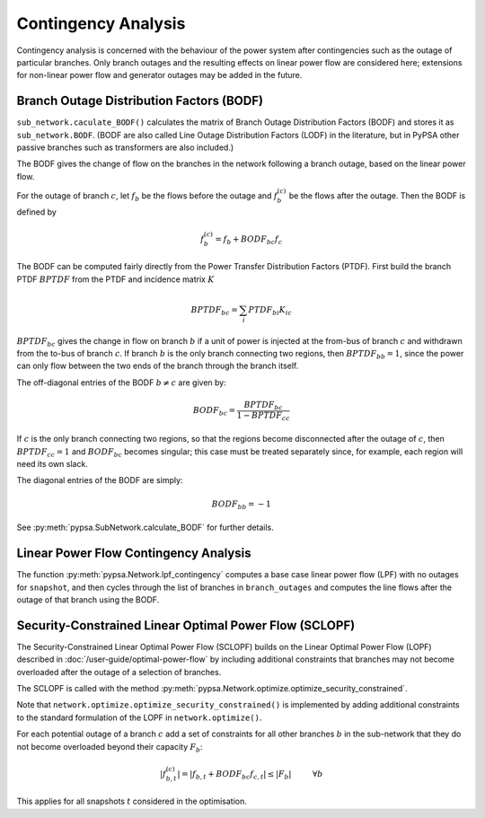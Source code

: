 ######################
Contingency Analysis
######################


Contingency analysis is concerned with the behaviour of the power
system after contingencies such as the outage of particular branches.
Only branch outages and the resulting effects on linear power flow are
considered here; extensions for non-linear power flow and generator
outages may be added in the future.


Branch Outage Distribution Factors (BODF)
=========================================

``sub_network.caculate_BODF()`` calculates the matrix of Branch Outage
Distribution Factors (BODF) and stores it as
``sub_network.BODF``. (BODF are also called Line Outage Distribution
Factors (LODF) in the literature, but in PyPSA other passive branches
such as transformers are also included.)

The BODF gives the change of flow on the branches in the network
following a branch outage, based on the linear power flow.

For the outage of branch :math:`c`, let :math:`f_b` be the flows
before the outage and :math:`f_b^{(c)}` be the flows after the
outage. Then the BODF is defined by

.. math::
   f_b^{(c)} = f_b + BODF_{bc}f_{c}


The BODF can be computed fairly directly from the Power Transfer
Distribution Factors (PTDF). First build the branch PTDF :math:`BPTDF`
from the PTDF and incidence matrix :math:`K`

.. math::
   BPTDF_{bc} = \sum_{i} PTDF_{bi} K_{ic}

:math:`BPTDF_{bc}` gives the change in flow on branch :math:`b` if a
unit of power is injected at the from-bus of branch :math:`c` and
withdrawn from the to-bus of branch :math:`c`. If branch :math:`b` is
the only branch connecting two regions, then :math:`BPTDF_{bb} = 1`,
since the power can only flow between the two ends of the branch
through the branch itself.

The off-diagonal entries of the BODF :math:`b \neq c`  are given by:

.. math::
   BODF_{bc} = \frac{BPTDF_{bc}}{1-BPTDF_{cc}}

If :math:`c` is the only branch connecting two regions, so that the
regions become disconnected after the outage of :math:`c`, then
:math:`BPTDF_{cc} = 1` and :math:`BODF_{bc}` becomes singular; this
case must be treated separately since, for example, each region will
need its own slack.

The diagonal entries of the BODF are simply:

.. math::
   BODF_{bb} = -1

See :py:meth:`pypsa.SubNetwork.calculate_BODF` for further details.

Linear Power Flow Contingency Analysis
======================================

The function :py:meth:`pypsa.Network.lpf_contingency` computes a base
case linear power flow (LPF) with no outages for ``snapshot``, and
then cycles through the list of branches in ``branch_outages`` and
computes the line flows after the outage of that branch using the BODF.


Security-Constrained Linear Optimal Power Flow (SCLOPF)
=======================================================

The Security-Constrained Linear Optimal Power Flow (SCLOPF) builds on
the Linear Optimal Power Flow (LOPF) described in
:doc:`/user-guide/optimal-power-flow` by including additional constraints that
branches may not become overloaded after the outage of a selection of
branches.

The SCLOPF is called with the method :py:meth:`pypsa.Network.optimize.optimize_security_constrained`.


Note that
``network.optimize.optimize_security_constrained()`` is implemented by adding
additional constraints to the standard formulation of the LOPF in
``network.optimize()``.


For each potential outage of a branch :math:`c` add a set of
constraints for all other branches :math:`b` in the sub-network that
they do not become overloaded beyond their capacity :math:`F_b`:


.. math::
   |f_{b,t}^{(c)}| = |f_{b,t} + BODF_{bc}f_{c,t}| \leq |F_b| \hspace{1cm} \forall b


This applies for all snapshots :math:`t` considered in the optimisation.
